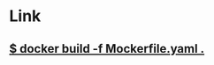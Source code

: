 * Link
** [[https://matt-rickard.com/building-a-new-dockerfile-frontend/][$ docker build -f Mockerfile.yaml .]]
